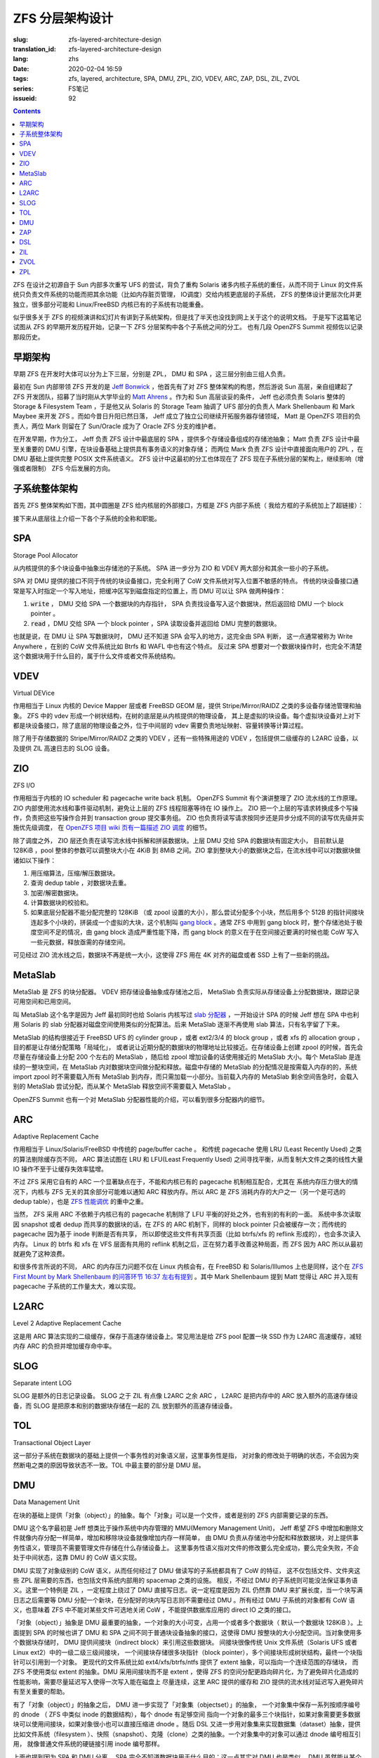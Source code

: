 ZFS 分层架构设计
================================================

:slug: zfs-layered-architecture-design
:translation_id: zfs-layered-architecture-design
:lang: zhs
:date: 2020-02-04 16:59
:tags: zfs, layered, architecture, SPA, DMU, ZPL, ZIO, VDEV, ARC, ZAP, DSL, ZIL, ZVOL
:series: FS笔记
:issueid: 92

.. contents::

ZFS 在设计之初源自于 Sun 内部多次重写 UFS 的尝试，背负了重构 Solaris
诸多内核子系统的重任，从而不同于 Linux 的文件系统只负责文件系统的功能而把其余功能（比如内存脏页管理，
IO调度）交给内核更底层的子系统， ZFS 的整体设计更层次化并更独立，很多部分可能和 Linux/FreeBSD
内核已有的子系统有功能重叠。


似乎很多关于 ZFS 的视频演讲和幻灯片有讲到子系统架构，但是找了半天也没找到网上关于这个的说明文档。
于是写下这篇笔记试图从 ZFS 的早期开发历程开始，记录一下 ZFS 分层架构中各个子系统之间的分工。
也有几段 OpenZFS Summit 视频佐以记录那段历史。

.. panel-default::
    :title: The Birth of ZFS by Jeff Bonwick

    .. youtube:: dcV2PaMTAJ4

.. panel-default::
    :title: Story Time (Q&A) with Matt and Jeff

    .. youtube:: yNKZQBsTX08

.. panel-default::
    :title: ZFS First Mount by Mark Shellenbaum

    .. youtube:: xMH5rCL8S2k

.. panel-default::
    :title: ZFS past & future by Mark Maybee

    .. youtube:: c1ek1tFjhH8


早期架构
---------------------------------------------------------------

早期 ZFS 在开发时大体可以分为上下三层，分别是 ZPL， DMU 和 SPA ，这三层分别由三组人负责。

最初在 Sun 内部带领 ZFS 开发的是 `Jeff Bonwick <https://blogs.oracle.com/bonwick/>`_
，他首先有了对 ZFS 整体架构的构思，然后游说 Sun 高层，亲自组建起了 ZFS
开发团队，招募了当时刚从大学毕业的 `Matt Ahrens <http://open-zfs.org/wiki/User:Mahrens>`_
。作为和 Sun 高层谈妥的条件， Jeff 也必须负责 Solaris 整体的 Storage & Filesystem Team
，于是他又从 Solaris 的 Storage Team 抽调了 UFS 部分的负责人 Mark Shellenbaum 和
Mark Maybee 来开发 ZFS 。而如今昔日升阳已然日落， Jeff
成立了独立公司继续开拓服务器存储领域， Matt 是 OpenZFS 项目的负责人，两位 Mark 则留在了
Sun/Oracle 成为了 Oracle ZFS 分支的维护者。

在开发早期，作为分工， Jeff 负责 ZFS 设计中最底层的 SPA ，提供多个存储设备组成的存储池抽象；
Matt 负责 ZFS 设计中最至关重要的 DMU 引擎，在块设备基础上提供具有事务语义的对象存储；
而两位 Mark 负责 ZFS 设计中直接面向用户的 ZPL ，在 DMU 基础上提供完整 POSIX 文件系统语义。
ZFS 设计中这最初的分工也体现在了 ZFS 现在子系统分层的架构上，继续影响（增强或者限制） ZFS
今后发展的方向。

子系统整体架构
---------------------------------------------------------------

首先 ZFS 整体架构如下图，其中圆圈是 ZFS 给内核层的外部接口，方框是 ZFS 内部子系统（
我给方框的子系统加上了超链接）：

.. dot::

    digraph ZFS_Layer_Architecture {
        {rank="same";node [shape=plaintext];
            "Filesystem API";
            "Block device API";
            "ZFS Management API (libzfs)";
            "NFS/Samba API (libshare)";
        };

        {rank="same";
            "VFS";
            "/dev/zvol/...";
            "/dev/zfs ioctl";
            "NFS/CIFS vop_rwlock";
        };
        "Filesystem API" -> "VFS" [weight=10];
        "Block device API" -> "/dev/zvol/...";
        "ZFS Management API (libzfs)" -> "/dev/zfs ioctl";
        "NFS/Samba API (libshare)" -> "NFS/CIFS vop_rwlock";
        "VFS" -> "NFS/CIFS vop_rwlock"

        {rank="same";node [shape=box, color=blue];
            "ZPL" [href="#zpl"];
            "ZVOL" [href="#zvol"];
        };

        "VFS" -> "ZPL" [weight=10];
        "/dev/zvol/..." -> "ZVOL";

        subgraph clusterTOL{
            label = "TOL";color="black";href="#tol";
            {rank="same";node [shape=box, color=blue];
                "DSL" [href="#dsl"];
            };
            {rank="same";node [shape=box, color=blue];
                "ZAP" [href="#zap"];
            };

            "ZPL" -> "ZAP" [weight=0];
            "DSL" -> "ZAP" [weight=5];
            "/dev/zfs ioctl" -> "DSL";

            {rank="same";node [shape=box, color=blue];
                "DMU" [href="#dmu"];
            };
        }

        "ZAP" -> "DMU" [weight=5];
        "ZPL" -> "DMU" [weight=10];
        "ZVOL" -> "DMU";
        "DSL" -> "DMU";
        "NFS/CIFS vop_rwlock" -> "DMU";

        {rank="same";node [shape=box, color=blue];
            "ARC" [href="#arc"];
            "ZIL" [href="#zil"];
        };

        "ZPL" -> "ZIL";
        "DMU" -> "ARC" [weight=10];

        subgraph clusterSPA {
            label = "SPA";color="black";href="#spa";
            {rank="same";node [shape=box, color=blue];
                "ZIO" [href="#zio"];
                "L2ARC" [href="#l2arc"];
                "SLOG" [href="#slog"]
            };
            {rank="same";node [shape=box, color=blue];
                "MetaSlab" [href="#metaslab"];
            };

            {rank="same";node [shape=box, color=blue];
                "VDEV" [href="#vdev"];
            };
        };

        "ZIL" -> "SLOG";
        "ZIL" -> "ZIO";
        "ARC" -> "ZIO" [weight=10];
        "ARC" -> "L2ARC";
        "L2ARC" -> "ZIO";
        "DMU" -> "MetaSlab";
        "ZIO" -> "MetaSlab" [weight=5];
        "SLOG" -> "VDEV";
        "L2ARC" -> "VDEV";
        "MetaSlab" -> "VDEV";

        "ZIO" -> "VDEV" [weight=10];
        "/dev/zfs ioctl" -> "VDEV";

        {rank="same";node [shape=cylinder];
            "physical storage devices";
        };
        "VDEV" -> "physical storage devices";

    }

接下来从底层往上介绍一下各个子系统的全称和职能。

SPA
------------------

Storage Pool Allocator

从内核提供的多个块设备中抽象出存储池的子系统。 SPA 进一步分为 ZIO 和 VDEV 两大部分和其余一些小的子系统。

SPA 对 DMU 提供的接口不同于传统的块设备接口，完全利用了 CoW 文件系统对写入位置不敏感的特点。
传统的块设备接口通常是写入时指定一个写入地址，把缓冲区写到磁盘指定的位置上，而 DMU 可以让 SPA
做两种操作：

1. :code:`write` ， DMU 交给 SPA 一个数据块的内存指针， SPA
   负责找设备写入这个数据块，然后返回给 DMU 一个 block pointer 。
2. :code:`read` ，DMU 交给 SPA 一个 block pointer ，SPA 读取设备并返回给 DMU
   完整的数据块。

也就是说，在 DMU 让 SPA 写数据块时， DMU 还不知道 SPA 会写入的地方，这完全由 SPA 判断，
这一点通常被称为 Write Anywhere ，在别的 CoW 文件系统比如 Btrfs 和 WAFL 中也有这个特点。
反过来 SPA 想要对一个数据块操作时，也完全不清楚这个数据块用于什么目的，属于什么文件或者文件系统结构。

VDEV
-----------------

Virtual DEVice

作用相当于 Linux 内核的 Device Mapper 层或者 FreeBSD GEOM 层，提供 Stripe/Mirror/RAIDZ
之类的多设备存储池管理和抽象。 ZFS 中的 vdev 形成一个树状结构，在树的底层是从内核提供的物理设备，
其上是虚拟的块设备。每个虚拟块设备对上对下都是块设备接口，除了底层的物理设备之外，位于中间层的
vdev 需要负责地址映射、容量转换等计算过程。

除了用于存储数据的 Stripe/Mirror/RAIDZ 之类的 VDEV ，还有一些特殊用途的 VDEV
，包括提供二级缓存的 L2ARC 设备，以及提供 ZIL 高速日志的 SLOG 设备。

ZIO
-----------------


.. panel-default::
    :title: ZIO Pipeline by George Wilson

    .. youtube:: qkA5HhfzsvM

ZFS I/O

作用相当于内核的 IO scheduler 和 pagecache write back 机制。
OpenZFS Summit 有个演讲整理了 ZIO 流水线的工作原理。
ZIO 内部使用流水线和事件驱动机制，避免让上层的 ZFS 线程阻塞等待在 IO 操作上。
ZIO 把一个上层的写请求转换成多个写操作，负责把这些写操作合并到
transaction group 提交事务组。 ZIO 也负责将读写请求按同步还是异步分成不同的读写优先级并实施优先级调度，
在 `OpenZFS 项目 wiki 页有一篇描述 ZIO 调度 <https://github.com/zfsonlinux/zfs/wiki/ZIO-Scheduler>`_
的细节。

除了调度之外， ZIO 层还负责在读写流水线中拆解和拼装数据块。上层 DMU 交给 SPA 的数据块有固定大小，
目前默认是 128KiB ，pool 整体的参数可以调整块大小在 4KiB 到 8MiB 之间。ZIO
拿到整块大小的数据块之后，在流水线中可以对数据块做诸如以下操作：

1. 用压缩算法，压缩/解压数据块。
2. 查询 dedup table ，对数据块去重。
3. 加密/解密数据块。
4. 计算数据块的校验和。
5. 如果底层分配器不能分配完整的 128KiB （或 zpool 设置的大小），那么尝试分配多个小块，然后用多个
   512B 的指针间接块连起多个小块的，拼装成一个虚拟的大块，这个机制叫
   `gang block <https://utcc.utoronto.ca/~cks/space/blog/solaris/ZFSGangBlocks>`_
   。通常 ZFS 中用到 gang block 时，整个存储池处于极度空间不足的情况，由 gang block
   造成严重性能下降，而 gang block 的意义在于在空间接近要满的时候也能 CoW
   写入一些元数据，释放亟需的存储空间。

可见经过 ZIO 流水线之后，数据块不再是统一大小，这使得 ZFS 用在 4K 对齐的磁盘或者 SSD
上有了一些新的挑战。

MetaSlab
-----------------

.. panel-default::
    :title: MetaSlab Allocation Performance by Paul Dagnelie

    .. youtube:: LZpaTGNvalE

MetaSlab 是 ZFS 的块分配器。 VDEV 把存储设备抽象成存储池之后， MetaSlab
负责实际从存储设备上分配数据块，跟踪记录可用空间和已用空间。

叫 MetaSlab 这个名字是因为 Jeff 最初同时也给 Solaris 内核写过
`slab 分配器 <https://en.wikipedia.org/wiki/Slab_allocation>`_
，一开始设计 SPA 的时候 Jeff 想在 SPA 中也利用 Solaris 的 slab
分配器对磁盘空间使用类似的分配算法。后来 MetaSlab 逐渐不再使用 slab 算法，只有名字留了下来。

MetaSlab 的结构很接近于 FreeBSD UFS 的 cylinder group ，或者 ext2/3/4 的 block group 
，或者 xfs 的 allocation group ，目的都是让存储分配策略「局域化」，
或者说让近期分配的数据块的物理地址比较接近。在存储设备上创建 zpool
的时候，首先会尽量在存储设备上分配 200 个左右的 MetaSlab ，随后给 zpool
增加设备的话使用接近的 MetaSlab 大小。每个 MetaSlab 是连续的一整块空间，在 MetaSlab
内对数据块空间做分配和释放。磁盘中存储的 MetaSlab 的分配情况是按需载入内存的的，系统
import zpool 时不需要载入所有 MetaSlab 到内存，而只需加载一小部分。当前载入内存的 MetaSlab
剩余空间告急时，会载入别的 MetaSlab 尝试分配，而从某个 MetaSlab 释放空间不需要载入 MetaSlab
。

OpenZFS Summit 也有一个对 MetaSlab 分配器性能的介绍，可以看到很多分配器内的细节。

ARC
-----------------

Adaptive Replacement Cache

作用相当于 Linux/Solaris/FreeBSD 中传统的 page/buffer cache 。
和传统 pagecache 使用 LRU (Least Recently Used) 之类的算法剔除缓存页不同， ARC
算法试图在 LRU 和 LFU(Least Frequently Used) 之间寻找平衡，从而复制大文件之类的线性大量
IO 操作不至于让缓存失效率猛增。

不过 ZFS 采用它自有的 ARC 一个显著缺点在于，不能和内核已有的 pagecache 机制相互配合，尤其在
系统内存压力很大的情况下，内核与 ZFS 无关的其余部分可能难以通知 ARC 释放内存。所以 ARC
是 ZFS 消耗内存的大户之一（另一个是可选的 dedup table），也是
`ZFS 性能调优 <http://open-zfs.org/wiki/Performance_tuning#Adaptive_Replacement_Cache>`_
的重中之重。

当然， ZFS 采用 ARC 不依赖于内核已有的 pagecache 机制除了 LFU 平衡的好处之外，也有别的有利的一面。
系统中多次读取因 snapshot 或者 dedup 而共享的数据块的话，在 ZFS 的 ARC 机制下，同样的
block pointer 只会被缓存一次；而传统的 pagecache 因为基于 inode 判断是否有共享，
所以即使这些文件有共享页面（比如 btrfs/xfs 的 reflink 形成的），也会多次读入内存。 Linux
的 btrfs 和 xfs 在 VFS 层面有共用的 reflink 机制之后，正在努力着手改善这种局面，而 ZFS
因为 ARC 所以从最初就避免了这种浪费。

和很多传言所说的不同， ARC 的内存压力问题不仅在 Linux 内核会有，在 FreeBSD 和
Solaris/Illumos 上也是同样，这个在
`ZFS First Mount by Mark Shellenbaum 的问答环节 16:37 左右有提到 <https://youtu.be/xMH5rCL8S2k?t=997>`_
。其中 Mark Shellenbaum 提到 Matt 觉得让 ARC 并入现有 pagecache
子系统的工作量太大，难以实现。

L2ARC
-----------------

Level 2 Adaptive Replacement Cache

这是用 ARC 算法实现的二级缓存，保存于高速存储设备上。常见用法是给 ZFS pool 配置一块 SSD
作为 L2ARC 高速缓存，减轻内存 ARC 的负担并增加缓存命中率。


SLOG
-----------------

Separate intent LOG

SLOG 是额外的日志记录设备。 SLOG 之于 ZIL 有点像 L2ARC 之余 ARC ， L2ARC 是把内存中的
ARC 放入额外的高速存储设备，而 SLOG 是把原本和别的数据块存储在一起的 ZIL
放到额外的高速存储设备。

TOL
----------------

Transactional Object Layer

这一部分子系统在数据块的基础上提供一个事务性的对象语义层，这里事务性是指，
对对象的修改处于明确的状态，不会因为突然断电之类的原因导致状态不一致。TOL
中最主要的部分是 DMU 层。



DMU
-----------------

Data Management Unit

在块的基础上提供「对象（object）」的抽象。每个「对象」可以是一个文件，或者是别的 ZFS 内部需要记录的东西。

DMU 这个名字最初是 Jeff 想类比于操作系统中内存管理的 MMU(Memory Management Unit)，
Jeff 希望 ZFS 中增加和删除文件就像内存分配一样简单，增加和移除块设备就像增加内存一样简单，
由 DMU 负责从存储池中分配和释放数据块，对上提供事务性语义，管理员不需要管理文件存储在什么存储设备上。
这里事务性语义指对文件的修改要么完全成功，要么完全失败，不会处于中间状态，这靠 DMU 的 CoW
语义实现。

DMU 实现了对象级别的 CoW 语义，从而任何经过了 DMU 做读写的子系统都具有了 CoW 的特征，
这不仅包括文件、文件夹这些 ZPL 层需要的东西，也包括文件系统内部用的 spacemap 之类的设施。
相反，不经过 DMU 的子系统则可能没法保证事务语义。这里一个特例是 ZIL ，一定程度上绕过了 DMU
直接写日志。说一定程度是因为 ZIL 仍然靠 DMU 来扩展长度，当一个块写满日志之后需要等 DMU
分配一个新块，在分配好的块内写日志则不需要经过 DMU 。所有经过 DMU 子系统的对象都有 CoW
语义，也意味着 ZFS 中不能对某些文件可选地关闭 CoW ，不能提供数据库应用的 direct IO 之类的接口。

「对象（object）」抽象是 DMU 最重要的抽象，一个对象的大小可变，占用一个或者多个数据块（
默认一个数据块 128KiB ）。上面提到 SPA 的时候也讲了 DMU 和 SPA 之间不同于普通块设备抽象的接口，这使得 DMU
按整块的大小分配空间。当对象使用多个数据块存储时， DMU 提供间接块（indirect block）来引用这些数据块。
间接块很像传统 Unix 文件系统（Solaris UFS 或者 Linux ext2）中的一级二级三级间接块，
一个间接块存储很多块指针（block pointer），多个间接块形成树状结构，最终一个块指针可以引用到一个对象。
更现代的文件系统比如 ext4/xfs/btrfs/ntfs 提供了 extent 抽象，可以指向一个连续范围的存储块，
而 ZFS 不使用类似 extent 的抽象。DMU 采用间接块而不是 extent
，使得 ZFS 的空间分配更趋向碎片化，为了避免碎片化造成的性能影响，需要尽量延迟写入使得一次写入能在磁盘上
尽量连续，这里 ARC 提供的缓存和 ZIO 提供的流水线对延迟写入避免碎片有至关重要的帮助。

有了「对象（object）」的抽象之后， DMU 进一步实现了「对象集（objectset）」的抽象，
一个对象集中保存一系列按顺序编号的 dnode （ ZFS 中类似 inode 的数据结构），每个 dnode 有足够空间
指向一个对象的最多三个块指针，如果对象需要更多数据块可以使用间接块，如果对象很小也可以直接压缩进
dnode 。随后 DSL 又进一步用对象集来实现数据集（dataset）抽象，提供比如文件系统（filesystem
）、快照（snapshot）、克隆（clone）之类的抽象。一个对象集中的对象可以通过 dnode 编号相互引用，
就像普通文件系统的硬链接引用 inode 编号那样。

上面也提到因为 SPA 和 DMU 分离， SPA 完全不知道数据块用于什么目的；这一点其实对 DMU 也是类似，
DMU 虽然能从某个对象找到它所占用的数据块，但是 DMU 完全不知道这个对象在文件系统或者存储池中是
用来存储什么的。当 DMU 读取数据遇到坏块（block pointer 中的校验和与 block pointer
指向的数据块内容不一致）时，它知道这个数据块在哪儿（具体哪个设备上的哪个地址），
但是不知道这个数据块是否和别的对象共享，不知道搬动这个数据块的影响，也没法从对象反推出文件系统路径，
（除了明显开销很高地扫一遍整个存储池）。所以 DMU 在遇到读取错误（普通的读操作或者 scrub/resilver
操作中）时，只能选择在同样的地址，原地写入数据块的备份（如果能找到或者推算出备份的话）。

或许有人会疑惑，既然从 SPA 无法根据数据地址反推出对象，在 DMU 也无法根据对象反推出文件，那么
zfs 在遇到数据损坏时是如何在诊断信息中给出损坏的文件路径的呢？这其实基于 ZPL 的一个黑魔法：
`在 dnode 记录父级 dnode 的编号 <https://utcc.utoronto.ca/~cks/space/blog/solaris/ZFSPathLookupTrick>`_
。因为是个黑魔法，这个记录不总是对的，所以只能用于诊断信息，不能基于这个实现别的文件系统功能。


ZAP
----------------

ZFS Attribute Processor

在 DMU 提供的「对象」抽象基础上提供紧凑的 name/value 映射存储，
从而文件夹内容列表、文件扩展属性之类的都是基于 ZAP 来存。 ZAP 在内部分为两种存储表达：
microZAP 和 fatZAP 。

一个 microZAP 占用一整块数据块，能存 name 长度小于 50 字符并且 value 是 uint64_t 的表项，
每个表项 64 字节。 fatZAP 则是个树状结构，能存更多更复杂的东西。可见 microZAP
非常适合表述一个普通大小的文件夹里面包含到很多普通文件 inode （ZFS 是 dnode）的引用。

在 `ZFS First Mount by Mark Shellenbaum <https://youtu.be/xMH5rCL8S2k?t=526>`_
中提到，最初 ZPL 中关于文件的所有属性（包括访问时间、权限、大小之类所有文件都有的）都是基于
ZAP 来存，然后文件夹内容列表有另一种数据结构 ZDS ，后来常见的文件属性在 ZPL
有了专用的紧凑数据结构，而 ZDS 则渐渐融入了 ZAP 。

DSL
-----------------

Dataset and Snapshot Layer

数据集和快照层，负责创建和管理快照、克隆等数据集类型，跟踪它们的写入大小，最终删除它们。
由于 DMU 层面已经负责了对象的写时复制语义和对象集的概念，所以 DSL 层面不需要直接接触写文件之类来自 ZPL
的请求，无论有没有快照对 DMU 层面一样采用写时复制的方式修改文件数据。
不过在删除快照和克隆之类的时候，则需要 DSL 参与计算没有和别的数据集共享的数据块并且删除它们。

DSL 管理数据集时，也负责管理数据集上附加的属性。ZFS 每个数据集有个属性列表，这些用 ZAP 存储，
DSL 则需要根据数据集的上下级关系，计算出继承的属性，最终指导 ZIO 层面的读写行为。

除了管理数据集， DSL 层面也提供了 zfs 中 send/receive 的能力。 ZFS 在 send 时从 DSL
层找到快照引用到的所有数据块，把它们直接发往管道，在 receive 端则直接接收数据块并重组数据块指针。
因为 DSL 提供的 send/receive 工作在 DMU 之上，所以在 DSL 看到的数据块是 DMU
的数据块，下层 SPA 完成的数据压缩、加密、去重等工作，对 DMU 层完全透明。所以在最初的
send/receive 实现中，假如数据块已经压缩，需要在 send 端经过 SPA 解压，再 receive
端则重新压缩。最近 ZFS 的 send/receive 逐渐打破 DMU 与 SPA
的壁垒，支持了直接发送已压缩或加密的数据块的能力。

ZIL
----------------

ZFS Intent Log

记录两次完整事务语义提交之间的日志，用来加速实现 fsync 之类的文件事务语义。

原本 CoW 的文件系统不需要日志结构来保证文件系统结构的一致性，在 DMU
保证了对象级别事务语义的前提下，每次完整的 transaction group commit
都保证了文件系统一致性，挂载时也直接找到最后一个 transaction group 从它开始挂载即可。
不过在 ZFS 中，做一次完整的 transaction group commit 是个比较耗时的操作，
在写入文件的数据块之后，还需要更新整个 object set ，然后更新 meta-object set
，最后更新 uberblock ，为了满足事务语义这些操作没法并行完成，所以整个 pool
提交一次需要等待好几次磁盘写操作返回，短则一两秒，长则几分钟，
如果事务中有要删除快照等非常耗时的操作可能还要等更久，在此期间提交的事务没法保证一致。

对上层应用程序而言，通常使用 fsync 或者 fdatasync 之类的系统调用，确保文件内容本身的事务一致性。
如果要让每次 fsync/fdatasync 等待整个 transaction group commit
完成，那会严重拖慢很多应用程序，而如果它们不等待直接返回，则在突发断电时没有保证一致性。
从而 ZFS 有了 ZIL ，记录两次 transaction group 的 commit 之间发生的 fsync
，突然断电后下次 import zpool 时首先找到最近一次 transaction group ，在它基础上重放
ZIL 中记录的写请求和 fsync 请求，从而满足 fsync API 要求的事务语义。

显然对 ZIL 的写操作需要绕过 DMU 直接写入数据块，所以 ZIL 本身是以日志系统的方式组织的，每次写
ZIL 都是在已经分配的 ZIL 块的末尾添加数据，分配新的 ZIL 块仍然需要经过 DMU
的空间分配。

传统日志型文件系统中对 data 开启日志支持会造成每次文件系统写入操作需要写两次到设备上，
一次写入日志，再一次覆盖文件系统内容；在
ZIL 实现中则不需要重复写两次， DMU 让 SPA 写入数据之后 ZIL 可以直接记录新数据块的
block pointer ，所以使用 ZIL 不会导致传统日志型文件系统中双倍写入放大的问题。


ZVOL
----------------

ZFS VOLume

有点像 loopback block device ，暴露一个块设备的接口，其上可以创建别的
FS 。对 ZFS 而言实现 ZVOL 的意义在于它是比文件更简单的接口，所以在实现完整 ZPL
之前，一开始就先实现了 ZVOL ，而且
`早期 Solaris 没有 thin provisioning storage pool 的时候可以用 ZVOL 模拟很大的块设备，当时 Solaris 的 UFS 团队用它来测试 UFS 对 TB 级存储的支持情况 <https://youtu.be/xMH5rCL8S2k?t=298>`_
。

因为 ZVOL 基于 DMU 上层，所以 DMU 所有的文件系统功能，比如 snapshot / dedup / compression
都可以用在 ZVOL 上，从而让 ZVOL 上层的传统文件系统也具有类似的功能。并且 ZVOL 也具有了 ARC
缓存的能力，和 dedup 结合之下，非常适合于在一个宿主机 ZFS
上提供对虚拟机文件系统镜像的存储，可以节省不少存储空间和内存占用开销。


ZPL
----------------

ZFS Posix Layer

提供符合 POSIX 文件系统语义的抽象，也就是包括文件、目录、软链接、套接字这些抽象以及
inode 访问时间、权限那些抽象，ZPL 是 ZFS 中对一个普通 FS 而言用户直接接触的部分。
ZPL 可以说是 ZFS 最复杂的子系统，也是 ZFS 作为一个文件系统而言最关键的部分。

ZPL 的实现中直接使用了 ZAP 和 DMU 提供的抽象，比如每个 ZPL 文件用一个 DMU 对象表达，每个
ZPL 目录用一个 ZAP 对象表达，然后 DMU 对象集对应到 ZPL 下的一个文件系统。
也就是说 ZPL 负责把操作系统 VFS 抽象层的那些文件系统操作接口，翻译映射到基于 DMU 和 ZAP
的抽象上。传统 Unix 中的管道、套接字、软链接之类的没有什么数据内容的东西则在 ZPL 直接用 dnode
实现出来。 ZPL 也需要进一步实现文件权限、所有者、访问日期、扩展属性之类杂七杂八的文件系统功能。

`在 ZFS First Mount by Mark Shellenbaum <https://youtu.be/xMH5rCL8S2k?t=456>`_
中介绍了很多在最初实现 ZPL 过程中的坎坷， ZPL 的困难之处在于需要兼容现有应用程序对传统文件系统
API 的使用方式，所以他们需要大量兼容性测试。视频中讲到非常有意思的一件事是， ZFS
在设计时不想重复 Solaris UFS 设计中的很多缺陷，于是实现 VFS API 时有诸多取舍和再设计。
其中他们遇到了 :code:`VOP_RWLOCK` ，这个是 UFS 提供的文件级别读写锁。对一些应用尤其是
NFS 而言，文件读写锁能保证应用层的一致性，而对另一些应用比如数据库而言，
文件锁的粒度太大造成了性能问题。在设计 ZPL 的时候他们不想在 ZFS 中提供 :code:`VOP_RWLOCK`
，这让 NFS 开发者们很难办（要记得 NFS 也是 Solaris 对 Unix 世界贡献的一大发明）。
最终 ZFS 把 DMU 的内部细节也暴露给了 NFS ，让 NFS 基于 DMU 的对象创建时间（ TXG id
）而不是文件锁来保证 NFS 的一致性。结果是现在 ZFS 中也有照顾 NFS 的代码，后来也加入了
Samba/CIFS 的支持，从而在 ZFS 上设置 NFS export 时是通过 ZFS 的机制而非系统原生的 NFS 
export 机制。
